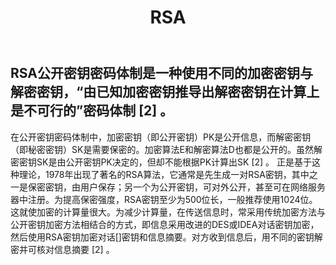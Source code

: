 #+TITLE: RSA

** RSA公开密钥密码体制是一种使用不同的加密密钥与解密密钥，“由已知加密密钥推导出解密密钥在计算上是不可行的”密码体制 [2]  。
在公开密钥密码体制中，加密密钥（即公开密钥）PK是公开信息，而解密密钥（即秘密密钥）SK是需要保密的。加密算法E和解密算法D也都是公开的。虽然解密密钥SK是由公开密钥PK决定的，但却不能根据PK计算出SK [2]  。
正是基于这种理论，1978年出现了著名的RSA算法，它通常是先生成一对RSA密钥，其中之一是保密密钥，由用户保存；另一个为公开密钥，可对外公开，甚至可在网络服务器中注册。为提高保密强度，RSA密钥至少为500位长，一般推荐使用1024位。这就使加密的计算量很大。为减少计算量，在传送信息时，常采用传统加密方法与公开密钥加密方法相结合的方式，即信息采用改进的DES或IDEA对话密钥加密，然后使用RSA密钥加密对话[]密钥和信息摘要。对方收到信息后，用不同的密钥解密并可核对信息摘要 [2]  。
